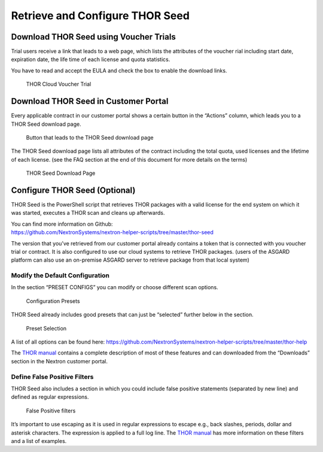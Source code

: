 
Retrieve and Configure THOR Seed
================================

Download THOR Seed using Voucher Trials
---------------------------------------

Trial users receive a link that leads to a web page, which lists the
attributes of the voucher rial including start date, expiration date,
the life time of each license and quota statistics.

You have to read and accept the EULA and check the box to enable the
download links.

.. figure:: ../images/image3.png
   :target: ../_images/image3.png
   :alt: THOR Cloud Voucher Trial

   THOR Cloud Voucher Trial

Download THOR Seed in Customer Portal
-------------------------------------

Every applicable contract in our customer portal shows a certain button
in the “Actions” column, which leads you to a THOR Seed download page.

.. figure:: ../images/image4.png
   :target: ../_images/image4.png
   :alt: Button that leads to the THOR Seed download page

   Button that leads to the THOR Seed download page

The THOR Seed download page lists all attributes of the contract
including the total quota, used licenses and the lifetime of each
license. (see the FAQ section at the end of this document for more
details on the terms)

.. figure:: ../images/image5.png
   :target: ../_images/image5.png
   :alt: THOR Seed Download Page

   THOR Seed Download Page

Configure THOR Seed (Optional)
------------------------------

THOR Seed is the PowerShell script that retrieves THOR packages with a
valid license for the end system on which it was started, executes a
THOR scan and cleans up afterwards.

| You can find more information on Github:
| https://github.com/NextronSystems/nextron-helper-scripts/tree/master/thor-seed

The version that you’ve retrieved from our customer portal already
contains a token that is connected with you voucher trial or contract.
It is also configured to use our cloud systems to retrieve THOR
packages. (users of the ASGARD platform can also use an on-premise
ASGARD server to retrieve package from that local system)

Modify the Default Configuration
^^^^^^^^^^^^^^^^^^^^^^^^^^^^^^^^

In the section “PRESET CONFIGS” you can modify or choose different scan
options.

.. figure:: ../images/image6.png
   :target: ../_images/image6.png
   :alt: Configuration Presets

   Configuration Presets

THOR Seed already includes good presets that can just be “selected”
further below in the section.

.. figure:: ../images/image7.png
   :target: ../_images/image7.png
   :alt: Preset Selection

   Preset Selection

A list of all options can be found here:
https://github.com/NextronSystems/nextron-helper-scripts/tree/master/thor-help

The `THOR manual <https://thor-manual.nextron-systems.com/en/latest/>`_ contains a complete description of most of these
features and can downloaded from the “Downloads” section in the Nextron
customer portal.

Define False Positive Filters
^^^^^^^^^^^^^^^^^^^^^^^^^^^^^

THOR Seed also includes a section in which you could include false
positive statements (separated by new line) and defined as regular
expressions.

.. figure:: ../images/image8.png
   :target: ../_images/image8.png
   :alt: False Positive filters

   False Positive filters

It’s important to use escaping as it is used in regular expressions to
escape e.g., back slashes, periods, dollar and asterisk characters. The
expression is applied to a full log line. The `THOR manual <https://thor-manual.nextron-systems.com/en/latest/>`_ has more
information on these filters and a list of examples.
